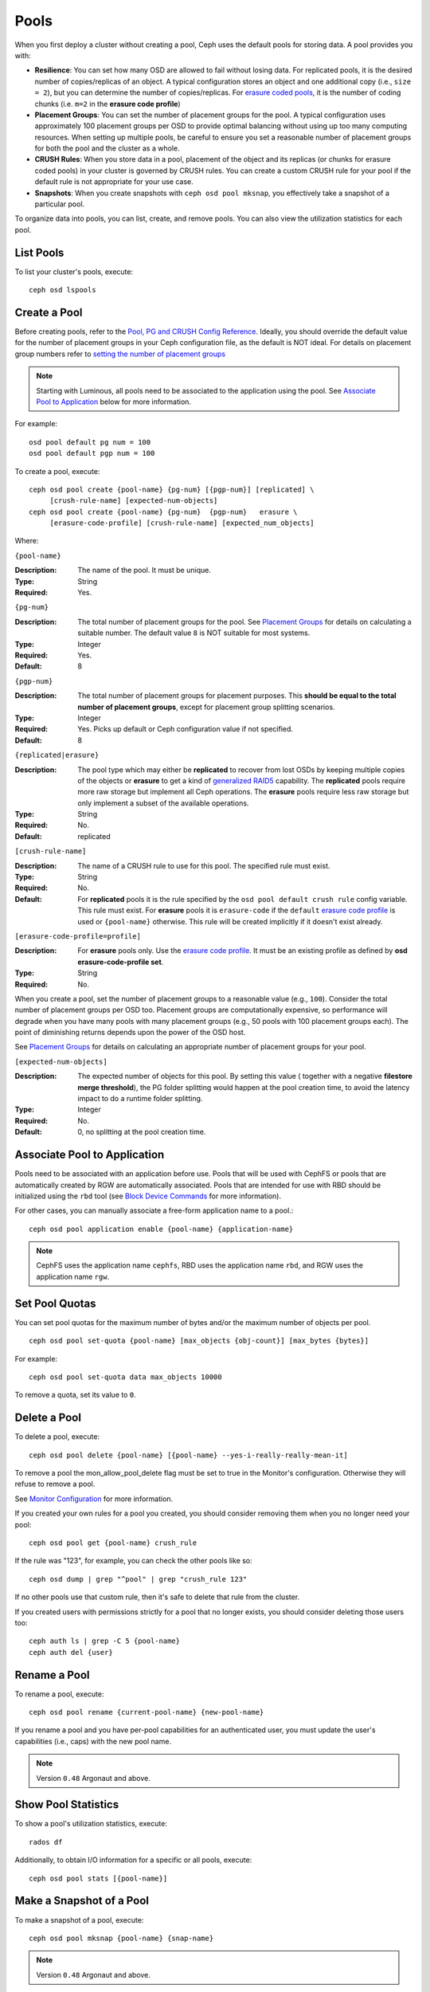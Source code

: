 =======
 Pools
=======

When you first deploy a cluster without creating a pool, Ceph uses the default
pools for storing data. A pool provides you with:

- **Resilience**: You can set how many OSD are allowed to fail without losing data.
  For replicated pools, it is the desired number of copies/replicas of an object.
  A typical configuration stores an object and one additional copy
  (i.e., ``size = 2``), but you can determine the number of copies/replicas.
  For `erasure coded pools <../erasure-code>`_, it is the number of coding chunks
  (i.e. ``m=2`` in the **erasure code profile**)

- **Placement Groups**: You can set the number of placement groups for the pool.
  A typical configuration uses approximately 100 placement groups per OSD to
  provide optimal balancing without using up too many computing resources. When
  setting up multiple pools, be careful to ensure you set a reasonable number of
  placement groups for both the pool and the cluster as a whole.

- **CRUSH Rules**: When you store data in a pool, placement of the object
  and its replicas (or chunks for erasure coded pools) in your cluster is governed
  by CRUSH rules. You can create a custom CRUSH rule for your pool if the default
  rule is not appropriate for your use case.

- **Snapshots**: When you create snapshots with ``ceph osd pool mksnap``,
  you effectively take a snapshot of a particular pool.

To organize data into pools, you can list, create, and remove pools.
You can also view the utilization statistics for each pool.

List Pools
==========

To list your cluster's pools, execute::

	ceph osd lspools


.. _createpool:

Create a Pool
=============

Before creating pools, refer to the `Pool, PG and CRUSH Config Reference`_.
Ideally, you should override the default value for the number of placement
groups in your Ceph configuration file, as the default is NOT ideal.
For details on placement group numbers refer to `setting the number of placement groups`_

.. note:: Starting with Luminous, all pools need to be associated to the
   application using the pool. See `Associate Pool to Application`_ below for
   more information.

For example::

	osd pool default pg num = 100
	osd pool default pgp num = 100

To create a pool, execute::

	ceph osd pool create {pool-name} {pg-num} [{pgp-num}] [replicated] \
             [crush-rule-name] [expected-num-objects]
	ceph osd pool create {pool-name} {pg-num}  {pgp-num}   erasure \
             [erasure-code-profile] [crush-rule-name] [expected_num_objects]

Where:

``{pool-name}``

:Description: The name of the pool. It must be unique.
:Type: String
:Required: Yes.

``{pg-num}``

:Description: The total number of placement groups for the pool. See `Placement
              Groups`_  for details on calculating a suitable number. The
              default value ``8`` is NOT suitable for most systems.

:Type: Integer
:Required: Yes.
:Default: 8

``{pgp-num}``

:Description: The total number of placement groups for placement purposes. This
              **should be equal to the total number of placement groups**, except
              for placement group splitting scenarios.

:Type: Integer
:Required: Yes. Picks up default or Ceph configuration value if not specified.
:Default: 8

``{replicated|erasure}``

:Description: The pool type which may either be **replicated** to
              recover from lost OSDs by keeping multiple copies of the
              objects or **erasure** to get a kind of
              `generalized RAID5 <../erasure-code>`_ capability.
              The **replicated** pools require more
              raw storage but implement all Ceph operations. The
              **erasure** pools require less raw storage but only
              implement a subset of the available operations.

:Type: String
:Required: No.
:Default: replicated

``[crush-rule-name]``

:Description: The name of a CRUSH rule to use for this pool.  The specified
              rule must exist.

:Type: String
:Required: No.
:Default: For **replicated** pools it is the rule specified by the ``osd
          pool default crush rule`` config variable.  This rule must exist.
          For **erasure** pools it is ``erasure-code`` if the ``default``
          `erasure code profile`_ is used or ``{pool-name}`` otherwise.  This
          rule will be created implicitly if it doesn't exist already.


``[erasure-code-profile=profile]``

.. _erasure code profile: ../erasure-code-profile

:Description: For **erasure** pools only. Use the `erasure code profile`_. It
              must be an existing profile as defined by
              **osd erasure-code-profile set**.

:Type: String
:Required: No.

When you create a pool, set the number of placement groups to a reasonable value
(e.g., ``100``). Consider the total number of placement groups per OSD too.
Placement groups are computationally expensive, so performance will degrade when
you have many pools with many placement groups (e.g., 50 pools with 100
placement groups each). The point of diminishing returns depends upon the power
of the OSD host.

See `Placement Groups`_ for details on calculating an appropriate number of
placement groups for your pool.

.. _Placement Groups: ../placement-groups

``[expected-num-objects]``

:Description: The expected number of objects for this pool. By setting this value (
              together with a negative **filestore merge threshold**), the PG folder
              splitting would happen at the pool creation time, to avoid the latency
              impact to do a runtime folder splitting.

:Type: Integer
:Required: No.
:Default: 0, no splitting at the pool creation time.

.. _associate-pool-to-application:

Associate Pool to Application
=============================

Pools need to be associated with an application before use. Pools that will be
used with CephFS or pools that are automatically created by RGW are
automatically associated. Pools that are intended for use with RBD should be
initialized using the ``rbd`` tool (see `Block Device Commands`_ for more
information).

For other cases, you can manually associate a free-form application name to
a pool.::

        ceph osd pool application enable {pool-name} {application-name}

.. note:: CephFS uses the application name ``cephfs``, RBD uses the
   application name ``rbd``, and RGW uses the application name ``rgw``.

Set Pool Quotas
===============

You can set pool quotas for the maximum number of bytes and/or the maximum
number of objects per pool. ::

	ceph osd pool set-quota {pool-name} [max_objects {obj-count}] [max_bytes {bytes}]

For example::

	ceph osd pool set-quota data max_objects 10000

To remove a quota, set its value to ``0``.


Delete a Pool
=============

To delete a pool, execute::

	ceph osd pool delete {pool-name} [{pool-name} --yes-i-really-really-mean-it]


To remove a pool the mon_allow_pool_delete flag must be set to true in the Monitor's
configuration. Otherwise they will refuse to remove a pool.

See `Monitor Configuration`_ for more information.

.. _Monitor Configuration: ../../configuration/mon-config-ref

If you created your own rules for a pool you created, you should consider
removing them when you no longer need your pool::

	ceph osd pool get {pool-name} crush_rule

If the rule was "123", for example, you can check the other pools like so::

	ceph osd dump | grep "^pool" | grep "crush_rule 123"

If no other pools use that custom rule, then it's safe to delete that
rule from the cluster.

If you created users with permissions strictly for a pool that no longer
exists, you should consider deleting those users too::

	ceph auth ls | grep -C 5 {pool-name}
	ceph auth del {user}


Rename a Pool
=============

To rename a pool, execute::

	ceph osd pool rename {current-pool-name} {new-pool-name}

If you rename a pool and you have per-pool capabilities for an authenticated
user, you must update the user's capabilities (i.e., caps) with the new pool
name.

.. note:: Version ``0.48`` Argonaut and above.

Show Pool Statistics
====================

To show a pool's utilization statistics, execute::

	rados df

Additionally, to obtain I/O information for a specific or all pools, execute::

        ceph osd pool stats [{pool-name}]


Make a Snapshot of a Pool
=========================

To make a snapshot of a pool, execute::

	ceph osd pool mksnap {pool-name} {snap-name}

.. note:: Version ``0.48`` Argonaut and above.


Remove a Snapshot of a Pool
===========================

To remove a snapshot of a pool, execute::

	ceph osd pool rmsnap {pool-name} {snap-name}

.. note:: Version ``0.48`` Argonaut and above.

.. _setpoolvalues:


Set Pool Values
===============

To set a value to a pool, execute the following::

	ceph osd pool set {pool-name} {key} {value}

You may set values for the following keys:

.. _compression_algorithm:

``compression_algorithm``

:Description: Sets inline compression algorithm to use for underlying BlueStore.
              This setting overrides the `global setting <rados/configuration/bluestore-config-ref/#inline-compression>`_ of ``bluestore compression algorithm``.

:Type: String
:Valid Settings: ``lz4``, ``snappy``, ``zlib``, ``zstd``

``compression_mode``

:Description: Sets the policy for the inline compression algorithm for underlying BlueStore.
              This setting overrides the `global setting <rados/configuration/bluestore-config-ref/#inline-compression>`_ of ``bluestore compression mode``.

:Type: String
:Valid Settings: ``none``, ``passive``, ``aggressive``, ``force``

``compression_min_blob_size``

:Description: Chunks smaller than this are never compressed.
              This setting overrides the `global setting <rados/configuration/bluestore-config-ref/#inline-compression>`_ of ``bluestore compression min blob *``.

:Type: Unsigned Integer

``compression_max_blob_size``

:Description: Chunks larger than this are broken into smaller blobs sizing
              ``compression_max_blob_size`` before being compressed.

:Type: Unsigned Integer

.. _size:

``size``

:Description: Sets the number of replicas for objects in the pool.
              See `Set the Number of Object Replicas`_ for further details.
              Replicated pools only.

:Type: Integer

.. _min_size:

``min_size``

:Description: Sets the minimum number of replicas required for I/O.
              See `Set the Number of Object Replicas`_ for further details.
              Replicated pools only.

:Type: Integer
:Version: ``0.54`` and above

.. _pg_num:

``pg_num``

:Description: The effective number of placement groups to use when calculating
              data placement.
:Type: Integer
:Valid Range: Superior to ``pg_num`` current value.

.. _pgp_num:

``pgp_num``

:Description: The effective number of placement groups for placement to use
              when calculating data placement.

:Type: Integer
:Valid Range: Equal to or less than ``pg_num``.

.. _crush_rule:

``crush_rule``

:Description: The rule to use for mapping object placement in the cluster.
:Type: Integer

.. _allow_ec_overwrites:

``allow_ec_overwrites``

:Description: Whether writes to an erasure coded pool can update part
              of an object, so cephfs and rbd can use it. See
              `Erasure Coding with Overwrites`_ for more details.
:Type: Boolean
:Version: ``12.2.0`` and above

.. _hashpspool:

``hashpspool``

:Description: Set/Unset HASHPSPOOL flag on a given pool.
:Type: Integer
:Valid Range: 1 sets flag, 0 unsets flag
:Version: Version ``0.48`` Argonaut and above.

.. _nodelete:

``nodelete``

:Description: Set/Unset NODELETE flag on a given pool.
:Type: Integer
:Valid Range: 1 sets flag, 0 unsets flag
:Version: Version ``FIXME``

.. _nopgchange:

``nopgchange``

:Description: Set/Unset NOPGCHANGE flag on a given pool.
:Type: Integer
:Valid Range: 1 sets flag, 0 unsets flag
:Version: Version ``FIXME``

.. _nosizechange:

``nosizechange``

:Description: Set/Unset NOSIZECHANGE flag on a given pool.
:Type: Integer
:Valid Range: 1 sets flag, 0 unsets flag
:Version: Version ``FIXME``

.. _write_fadvise_dontneed:

``write_fadvise_dontneed``

:Description: Set/Unset WRITE_FADVISE_DONTNEED flag on a given pool.
:Type: Integer
:Valid Range: 1 sets flag, 0 unsets flag

.. _noscrub:

``noscrub``

:Description: Set/Unset NOSCRUB flag on a given pool.
:Type: Integer
:Valid Range: 1 sets flag, 0 unsets flag

.. _nodeep-scrub:

``nodeep-scrub``

:Description: Set/Unset NODEEP_SCRUB flag on a given pool.
:Type: Integer
:Valid Range: 1 sets flag, 0 unsets flag

.. _hit_set_type:

``hit_set_type``

:Description: Enables hit set tracking for cache pools.
              See `Bloom Filter`_ for additional information.

:Type: String
:Valid Settings: ``bloom``, ``explicit_hash``, ``explicit_object``
:Default: ``bloom``. Other values are for testing.

.. _hit_set_count:

``hit_set_count``

:Description: The number of hit sets to store for cache pools. The higher
              the number, the more RAM consumed by the ``ceph-osd`` daemon.

:Type: Integer
:Valid Range: ``1``. Agent doesn't handle > 1 yet.

.. _hit_set_period:

``hit_set_period``

:Description: The duration of a hit set period in seconds for cache pools.
              The higher the number, the more RAM consumed by the
              ``ceph-osd`` daemon.

:Type: Integer
:Example: ``3600`` 1hr

.. _hit_set_fpp:

``hit_set_fpp``

:Description: The false positive probability for the ``bloom`` hit set type.
              See `Bloom Filter`_ for additional information.

:Type: Double
:Valid Range: 0.0 - 1.0
:Default: ``0.05``

.. _cache_target_dirty_ratio:

``cache_target_dirty_ratio``

:Description: The percentage of the cache pool containing modified (dirty)
              objects before the cache tiering agent will flush them to the
              backing storage pool.

:Type: Double
:Default: ``.4``

.. _cache_target_dirty_high_ratio:

``cache_target_dirty_high_ratio``

:Description: The percentage of the cache pool containing modified (dirty)
              objects before the cache tiering agent will flush them to the
              backing storage pool with a higher speed.

:Type: Double
:Default: ``.6``

.. _cache_target_full_ratio:

``cache_target_full_ratio``

:Description: The percentage of the cache pool containing unmodified (clean)
              objects before the cache tiering agent will evict them from the
              cache pool.

:Type: Double
:Default: ``.8``

.. _target_max_bytes:

``target_max_bytes``

:Description: Ceph will begin flushing or evicting objects when the
              ``max_bytes`` threshold is triggered.

:Type: Integer
:Example: ``1000000000000``  #1-TB

.. _target_max_objects:

``target_max_objects``

:Description: Ceph will begin flushing or evicting objects when the
              ``max_objects`` threshold is triggered.

:Type: Integer
:Example: ``1000000`` #1M objects


``hit_set_grade_decay_rate``

:Description: Temperature decay rate between two successive hit_sets
:Type: Integer
:Valid Range: 0 - 100
:Default: ``20``


``hit_set_search_last_n``

:Description: Count at most N appearance in hit_sets for temperature calculation
:Type: Integer
:Valid Range: 0 - hit_set_count
:Default: ``1``


.. _cache_min_flush_age:

``cache_min_flush_age``

:Description: The time (in seconds) before the cache tiering agent will flush
              an object from the cache pool to the storage pool.

:Type: Integer
:Example: ``600`` 10min

.. _cache_min_evict_age:

``cache_min_evict_age``

:Description: The time (in seconds) before the cache tiering agent will evict
              an object from the cache pool.

:Type: Integer
:Example: ``1800`` 30min

.. _fast_read:

``fast_read``

:Description: On Erasure Coding pool, if this flag is turned on, the read request
              would issue sub reads to all shards, and waits until it receives enough
              shards to decode to serve the client. In the case of jerasure and isa
              erasure plugins, once the first K replies return, client's request is
              served immediately using the data decoded from these replies. This
              helps to tradeoff some resources for better performance. Currently this
              flag is only supported for Erasure Coding pool.

:Type: Boolean
:Defaults: ``0``

.. _scrub_min_interval:

``scrub_min_interval``

:Description: The minimum interval in seconds for pool scrubbing when
              load is low. If it is 0, the value osd_scrub_min_interval
              from config is used.

:Type: Double
:Default: ``0``

.. _scrub_max_interval:

``scrub_max_interval``

:Description: The maximum interval in seconds for pool scrubbing
              irrespective of cluster load. If it is 0, the value
              osd_scrub_max_interval from config is used.

:Type: Double
:Default: ``0``

.. _deep_scrub_interval:

``deep_scrub_interval``

:Description: The interval in seconds for pool “deep” scrubbing. If it
              is 0, the value osd_deep_scrub_interval from config is used.

:Type: Double
:Default: ``0``


Get Pool Values
===============

To get a value from a pool, execute the following::

	ceph osd pool get {pool-name} {key}

You may get values for the following keys:

``size``

:Description: see size_

:Type: Integer

``min_size``

:Description: see min_size_

:Type: Integer
:Version: ``0.54`` and above

``pg_num``

:Description: see pg_num_

:Type: Integer


``pgp_num``

:Description: see pgp_num_

:Type: Integer
:Valid Range: Equal to or less than ``pg_num``.


``crush_rule``

:Description: see crush_rule_


``hit_set_type``

:Description: see hit_set_type_

:Type: String
:Valid Settings: ``bloom``, ``explicit_hash``, ``explicit_object``

``hit_set_count``

:Description: see hit_set_count_

:Type: Integer


``hit_set_period``

:Description: see hit_set_period_

:Type: Integer


``hit_set_fpp``

:Description: see hit_set_fpp_

:Type: Double


``cache_target_dirty_ratio``

:Description: see cache_target_dirty_ratio_

:Type: Double


``cache_target_dirty_high_ratio``

:Description: see cache_target_dirty_high_ratio_

:Type: Double


``cache_target_full_ratio``

:Description: see cache_target_full_ratio_

:Type: Double


``target_max_bytes``

:Description: see target_max_bytes_

:Type: Integer


``target_max_objects``

:Description: see target_max_objects_

:Type: Integer


``cache_min_flush_age``

:Description: see cache_min_flush_age_

:Type: Integer


``cache_min_evict_age``

:Description: see cache_min_evict_age_

:Type: Integer


``fast_read``

:Description: see fast_read_

:Type: Boolean


``scrub_min_interval``

:Description: see scrub_min_interval_

:Type: Double


``scrub_max_interval``

:Description: see scrub_max_interval_

:Type: Double


``deep_scrub_interval``

:Description: see deep_scrub_interval_

:Type: Double


``allow_ec_overwrites``

:Description: see allow_ec_overwrites_

:Type: Boolean


Set the Number of Object Replicas
=================================

To set the number of object replicas on a replicated pool, execute the following::

	ceph osd pool set {poolname} size {num-replicas}

.. important:: The ``{num-replicas}`` includes the object itself.
   If you want the object and two copies of the object for a total of
   three instances of the object, specify ``3``.

For example::

	ceph osd pool set data size 3

You may execute this command for each pool. **Note:** An object might accept
I/Os in degraded mode with fewer than ``pool size`` replicas.  To set a minimum
number of required replicas for I/O, you should use the ``min_size`` setting.
For example::

  ceph osd pool set data min_size 2

This ensures that no object in the data pool will receive I/O with fewer than
``min_size`` replicas.


Get the Number of Object Replicas
=================================

To get the number of object replicas, execute the following::

	ceph osd dump | grep 'replicated size'

Ceph will list the pools, with the ``replicated size`` attribute highlighted.
By default, ceph creates two replicas of an object (a total of three copies, or
a size of 3).



.. _Pool, PG and CRUSH Config Reference: ../../configuration/pool-pg-config-ref
.. _Bloom Filter: https://en.wikipedia.org/wiki/Bloom_filter
.. _setting the number of placement groups: ../placement-groups#set-the-number-of-placement-groups
.. _Erasure Coding with Overwrites: ../erasure-code#erasure-coding-with-overwrites
.. _Block Device Commands: ../../../rbd/rados-rbd-cmds/#create-a-block-device-pool

